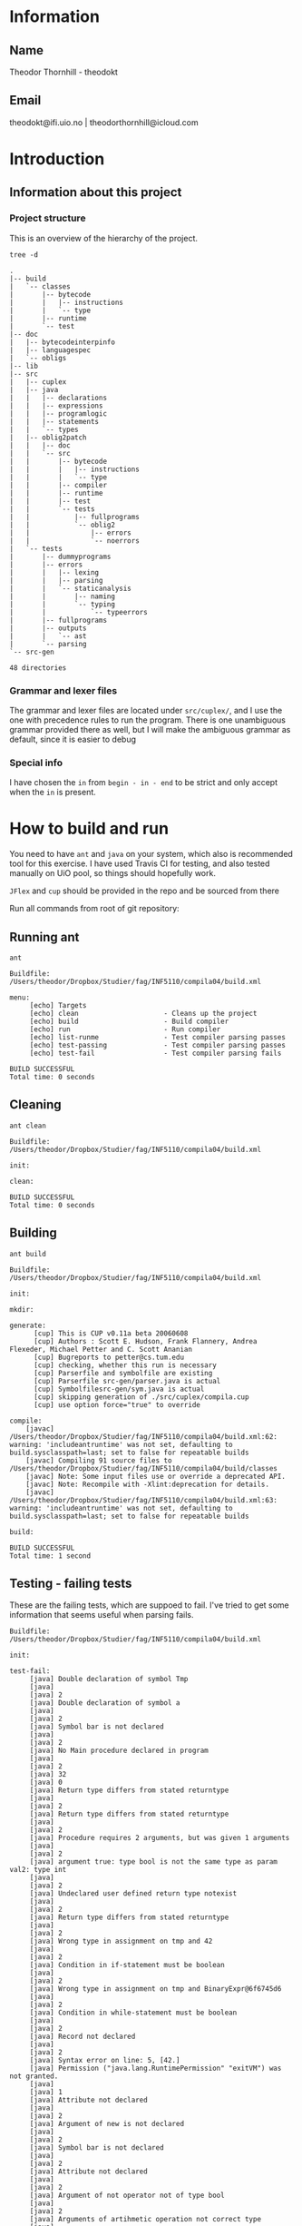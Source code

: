 * Information

** Name
Theodor Thornhill - theodokt

** Email
theodokt@ifi.uio.no | theodorthornhill@icloud.com
* Introduction
** Information about this project
*** Project structure
    This is an overview of the hierarchy of the project. 
    #+BEGIN_SRC shell :results output  :exports both
    tree -d
    #+END_SRC

    #+RESULTS:
    #+begin_example
    .
    |-- build
    |   `-- classes
    |       |-- bytecode
    |       |   |-- instructions
    |       |   `-- type
    |       |-- runtime
    |       `-- test
    |-- doc
    |   |-- bytecodeinterpinfo
    |   |-- languagespec
    |   `-- obligs
    |-- lib
    |-- src
    |   |-- cuplex
    |   |-- java
    |   |   |-- declarations
    |   |   |-- expressions
    |   |   |-- programlogic
    |   |   |-- statements
    |   |   `-- types
    |   |-- oblig2patch
    |   |   |-- doc
    |   |   `-- src
    |   |       |-- bytecode
    |   |       |   |-- instructions
    |   |       |   `-- type
    |   |       |-- compiler
    |   |       |-- runtime
    |   |       |-- test
    |   |       `-- tests
    |   |           |-- fullprograms
    |   |           `-- oblig2
    |   |               |-- errors
    |   |               `-- noerrors
    |   `-- tests
    |       |-- dummyprograms
    |       |-- errors
    |       |   |-- lexing
    |       |   |-- parsing
    |       |   `-- staticanalysis
    |       |       |-- naming
    |       |       `-- typing
    |       |           `-- typeerrors
    |       |-- fullprograms
    |       |-- outputs
    |       |   `-- ast
    |       `-- parsing
    `-- src-gen

    48 directories
    #+end_example

*** Grammar and lexer files
    The grammar and lexer files are located under =src/cuplex/=, and I use the one
    with precedence rules to run the program. There is one unambiguous grammar
    provided there as well, but I will make the ambiguous grammar as default,
    since it is easier to debug

*** Special info
   I have chosen the =in= from =begin - in - end= to be strict and only accept
   when the =in= is present.
* How to build and run

You need to have =ant=  and =java= on your system, which also is recommended tool for this
exercise. I have used Travis CI for testing, and also tested manually on UiO
pool, so things should hopefully work.

=JFlex= and =cup= should be provided in the repo and be sourced from there

Run all commands from root of git repository:
** Running ant
#+NAME: ant
#+BEGIN_SRC shell :results output :exports both
ant
#+END_SRC

#+RESULTS: ant
#+begin_example
Buildfile: /Users/theodor/Dropbox/Studier/fag/INF5110/compila04/build.xml

menu:
     [echo] Targets                             
     [echo] clean                     - Cleans up the project
     [echo] build                     - Build compiler
     [echo] run                       - Run compiler
     [echo] list-runme                - Test compiler parsing passes
     [echo] test-passing              - Test compiler parsing passes
     [echo] test-fail                 - Test compiler parsing fails

BUILD SUCCESSFUL
Total time: 0 seconds
#+end_example

** Cleaning
#+NAME: clean
#+BEGIN_SRC shell :results output :exports both
ant clean
#+END_SRC

#+RESULTS: clean
: Buildfile: /Users/theodor/Dropbox/Studier/fag/INF5110/compila04/build.xml
: 
: init:
: 
: clean:
: 
: BUILD SUCCESSFUL
: Total time: 0 seconds

** Building
#+NAME: build
#+BEGIN_SRC shell :results output :exports both
ant build
#+END_SRC

#+RESULTS: build
#+begin_example
Buildfile: /Users/theodor/Dropbox/Studier/fag/INF5110/compila04/build.xml

init:

mkdir:

generate:
      [cup] This is CUP v0.11a beta 20060608
      [cup] Authors : Scott E. Hudson, Frank Flannery, Andrea Flexeder, Michael Petter and C. Scott Ananian
      [cup] Bugreports to petter@cs.tum.edu
      [cup] checking, whether this run is necessary
      [cup] Parserfile and symbolfile are existing
      [cup] Parserfile src-gen/parser.java is actual
      [cup] Symbolfilesrc-gen/sym.java is actual
      [cup] skipping generation of ./src/cuplex/compila.cup
      [cup] use option force="true" to override

compile:
    [javac] /Users/theodor/Dropbox/Studier/fag/INF5110/compila04/build.xml:62: warning: 'includeantruntime' was not set, defaulting to build.sysclasspath=last; set to false for repeatable builds
    [javac] Compiling 91 source files to /Users/theodor/Dropbox/Studier/fag/INF5110/compila04/build/classes
    [javac] Note: Some input files use or override a deprecated API.
    [javac] Note: Recompile with -Xlint:deprecation for details.
    [javac] /Users/theodor/Dropbox/Studier/fag/INF5110/compila04/build.xml:63: warning: 'includeantruntime' was not set, defaulting to build.sysclasspath=last; set to false for repeatable builds

build:

BUILD SUCCESSFUL
Total time: 1 second
#+end_example

** Testing - failing tests
   These are the failing tests, which are suppoed to fail. I've tried to get
   some information that seems useful when parsing fails.
#+NAME: test-failing
#+BEGIN_SRC shell :results output :exports results
ant test-fail
#+END_SRC

#+RESULTS: test-failing
#+begin_example
Buildfile: /Users/theodor/Dropbox/Studier/fag/INF5110/compila04/build.xml

init:

test-fail:
     [java] Double declaration of symbol Tmp
     [java] 
     [java] 2
     [java] Double declaration of symbol a
     [java] 
     [java] 2
     [java] Symbol bar is not declared
     [java] 
     [java] 2
     [java] No Main procedure declared in program
     [java] 
     [java] 2
     [java] 32
     [java] 0
     [java] Return type differs from stated returntype
     [java] 
     [java] 2
     [java] Return type differs from stated returntype
     [java] 
     [java] 2
     [java] Procedure requires 2 arguments, but was given 1 arguments
     [java] 
     [java] 2
     [java] argument true: type bool is not the same type as param val2: type int
     [java] 
     [java] 2
     [java] Undeclared user defined return type notexist
     [java] 
     [java] 2
     [java] Return type differs from stated returntype
     [java] 
     [java] 2
     [java] Wrong type in assignment on tmp and 42
     [java] 
     [java] 2
     [java] Condition in if-statement must be boolean
     [java] 
     [java] 2
     [java] Wrong type in assignment on tmp and BinaryExpr@6f6745d6
     [java] 
     [java] 2
     [java] Condition in while-statement must be boolean
     [java] 
     [java] 2
     [java] Record not declared
     [java] 
     [java] 2
     [java] Syntax error on line: 5, [42.]
     [java] Permission ("java.lang.RuntimePermission" "exitVM") was not granted.
     [java] 
     [java] 1
     [java] Attribute not declared
     [java] 
     [java] 2
     [java] Argument of new is not declared
     [java] 
     [java] 2
     [java] Symbol bar is not declared
     [java] 
     [java] 2
     [java] Attribute not declared
     [java] 
     [java] 2
     [java] Argument of not operator not of type bool
     [java] 
     [java] 2
     [java] Arguments of artihmetic operation not correct type
     [java] 
     [java] 2
     [java] Arguments of logical operation not correct type
     [java] 
     [java] 2
     [java] Argument of new is not declared
     [java] 
     [java] 2
     [java] Argument of not operator not of type bool
     [java] 
     [java] 2
     [java] Arguments of relational operation not correct type
     [java] 
     [java] 2

BUILD SUCCESSFUL
Total time: 0 seconds
#+end_example

** Testing - passing tests
Testing the program outputs a lot of output as for now, maybe I will clean it up
at some point. Right now I wont include it in the =README=, but you can find it in
the source of the =README=.
#+NAME: test
#+BEGIN_SRC shell :results output
ant test-passing
#+END_SRC

#+RESULTS: test
#+begin_example
Buildfile: /Users/theodor/Dropbox/Studier/fag/INF5110/compila04/build.xml

init:

test-passing:
     [java] 42.042.042
     [java] 0
     [java] ""
     [java] "Printing in loop: "1""
     [java] ""
     [java] "Printing in loop: "2""
     [java] ""
     [java] "Printing in loop: "3""
     [java] ""
     [java] "Printing in loop: "4""
     [java] ""
     [java] "Printing in loop: "5""
     [java] 
     [java] 0
     [java] 4242.0
     [java] 0
     [java] 43.042
     [java] 0
     [java] 32
     [java] 0

BUILD SUCCESSFUL
Total time: 0 seconds
#+end_example

** Printout of generated bytecode
This is the bytecode you will get when running with the list option. 
#+BEGIN_SRC shell :results output :exports both
ant list-runme
#+END_SRC

#+RESULTS:
#+begin_example
Buildfile: /Users/theodor/Dropbox/Studier/fag/INF5110/compila04/build.xml

init:

list-runme:
     [java] Loading from file: /Users/theodor/Dropbox/Studier/fag/INF5110/compila04/example.bin
     [java] Variables:
     [java] 0: var void dummy
     [java] Procedures:
     [java] 0: proc string Add(void 0, void 1)
     [java]     var void 2
     [java]     0: new Complex
     [java]     3: storelocal 2
     [java]     6: loadlocal 0
     [java]     9: getfield Complex[0] {float}
     [java]     14: loadlocal 1
     [java]     17: getfield Complex[0] {float}
     [java]     22: add
     [java]     23: loadlocal 2
     [java]     26: putfield Complex[0] {float}
     [java]     31: loadlocal 0
     [java]     34: getfield Complex[1] {float}
     [java]     39: loadlocal 1
     [java]     42: getfield Complex[1] {float}
     [java]     47: add
     [java]     48: loadlocal 2
     [java]     51: putfield Complex[1] {float}
     [java]     56: loadlocal 2
     [java]     59: return
     [java] 1: proc int Max(int 0, int 1)
     [java]     var int 2
     [java]     0: loadlocal 0
     [java]     3: loadlocal 1
     [java]     6: gt
     [java]     7: jmpfalse 19
     [java]     10: loadlocal 0
     [java]     13: storelocal 2
     [java]     16: jmp 26
     [java]     19: nop
     [java]     20: loadlocal 1
     [java]     23: storelocal 2
     [java]     26: nop
     [java]     27: loadlocal 2
     [java]     30: return
     [java] 2: proc void printCmplx(void 0)
     [java]     0: pushstring ""Real ""
     [java]     3: call printstr {3}
     [java]     6: loadlocal 0
     [java]     9: getfield Complex[0] {float}
     [java]     14: call printfloat {4}
     [java]     17: pushstring """"
     [java]     20: call printline {5}
     [java]     23: pushstring ""Imag ""
     [java]     26: call printstr {3}
     [java]     29: loadlocal 0
     [java]     32: getfield Complex[1] {float}
     [java]     37: call printfloat {4}
     [java]     40: pushstring """"
     [java]     43: call printline {5}
     [java]     46: return
     [java] 3: proc string printstr()
     [java] 4: proc float printfloat()
     [java] 5: proc string printline()
     [java] 6: proc string printstr()
     [java] 7: proc float printfloat()
     [java] 8: proc string printline()
     [java] 9: proc void test()
     [java]     var void 0
     [java]     var void 1
     [java]     var void 2
     [java]     var int 3
     [java]     var int 4
     [java]     var int 5
     [java]     0: new Complex
     [java]     3: storelocal 0
     [java]     6: new Complex
     [java]     9: storelocal 1
     [java]     12: pushint 1
     [java]     17: loadlocal 0
     [java]     20: putfield Complex[0] {float}
     [java]     25: pushint 2
     [java]     30: loadlocal 0
     [java]     33: putfield Complex[1] {float}
     [java]     38: pushint 3
     [java]     43: loadlocal 1
     [java]     46: putfield Complex[0] {float}
     [java]     51: pushint 4
     [java]     56: loadlocal 1
     [java]     59: putfield Complex[1] {float}
     [java]     64: loadlocal 0
     [java]     67: loadlocal 1
     [java]     70: call Add {0}
     [java]     73: call printCmplx {2}
     [java]     76: pushint 3
     [java]     81: storelocal 3
     [java]     84: pushint 7
     [java]     89: storelocal 4
     [java]     92: loadlocal 4
     [java]     95: loadlocal 3
     [java]     98: call Max {1}
     [java]     101: storelocal 5
     [java]     104: return
     [java] 10: proc void printStr(string 0)
     [java]     0: pushstring ""Navn ""
     [java]     3: loadlocal 0
     [java]     6: add
     [java]     7: storelocal 0
     [java]     10: loadlocal 0
     [java]     13: call printstr {3}
     [java]     16: return
     [java] 11: proc string printstr()
     [java] 12: proc void inOutTest()
     [java]     var int 0
     [java]     var int 1
     [java]     0: pushstring ""skriv v1""
     [java]     3: call printline {5}
     [java]     6: call readint {14}
     [java]     9: storelocal 0
     [java]     12: pushstring ""skriv v2""
     [java]     15: call printline {5}
     [java]     18: call readint {14}
     [java]     21: storelocal 1
     [java]     24: pushstring ""Storst ""
     [java]     27: call printstr {3}
     [java]     30: loadlocal 0
     [java]     33: loadlocal 1
     [java]     36: call Max {1}
     [java]     39: call printint {18}
     [java]     42: pushstring """"
     [java]     45: call printline {5}
     [java]     48: return
     [java] 13: proc string printline()
     [java] 14: proc int readint()
     [java] 15: proc string printline()
     [java] 16: proc int readint()
     [java] 17: proc string printstr()
     [java] 18: proc int printint()
     [java] 19: proc string printline()
     [java] 20: proc void Main()
     [java]     var float 0
     [java]     var int 1
     [java]     var string 2
     [java]     0: pushfloat 6.48074
     [java]     5: storelocal 0
     [java]     8: loadlocal 0
     [java]     11: call printfloat {4}
     [java]     14: pushstring """"
     [java]     17: call printline {5}
     [java]     20: pushint 7
     [java]     25: storelocal 1
     [java]     28: loadlocal 1
     [java]     31: call printint {18}
     [java]     34: pushstring """"
     [java]     37: call printline {5}
     [java]     40: pushstring ""TestNavn""
     [java]     43: storelocal 2
     [java]     46: loadlocal 2
     [java]     49: call printStr {10}
     [java]     52: pushstring """"
     [java]     55: call printline {5}
     [java]     58: call test {9}
     [java]     61: call inOutTest {12}
     [java]     64: new Complex
     [java]     67: storeglobal dummy{void}
     [java]     70: pushfloat 1.0
     [java]     75: loadglobal dummy
     [java]     78: putfield Complex[0] {float}
     [java]     83: pushfloat 2.0
     [java]     88: loadglobal dummy
     [java]     91: putfield Complex[1] {float}
     [java]     96: loadglobal dummy
     [java]     99: call printCmplx {2}
     [java]     102: pushstring ""DONE""
     [java]     105: call printline {5}
     [java]     108: return
     [java] 21: proc float printfloat()
     [java] 22: proc string printline()
     [java] 23: proc int printint()
     [java] 24: proc string printline()
     [java] 25: proc string printline()
     [java] 26: proc string printline()
     [java] Structs:
     [java] 0: Complex
     [java]     0: float
     [java]     1: float
     [java] Constants:
     [java] 0: "Real "
     [java] 1: ""
     [java] 2: "Imag "
     [java] 3: ""
     [java] 4: "Navn "
     [java] 5: "skriv v1"
     [java] 6: "skriv v2"
     [java] 7: "Storst "
     [java] 8: ""
     [java] 9: ""
     [java] 10: ""
     [java] 11: "TestNavn"
     [java] 12: ""
     [java] 13: "DONE"
     [java] STARTWITH: Main
     [java] 
     [java] 0

BUILD SUCCESSFUL
Total time: 0 seconds
#+end_example

** Running the program
Run the program by running this command:
#+NAME: test-run
#+BEGIN_SRC shell :results output :exports both
ant run
#+END_SRC

* Results of run
 
#+RESULTS: test-run
#+begin_example
Buildfile: /Users/theodor/Dropbox/Studier/fag/INF5110/compila04/build.xml

init:

run:
     [java] 6.48074""
     [java] 7""
     [java] "Navn ""TestNavn"""
     [java] "Real "4.0""
     [java] "Imag "6.0""
     [java] "skriv v1"
54
     [java] "skriv v2"
234
     [java] "Storst "234""
     [java] "Real "1.0""
     [java] "Imag "2.0""
     [java] "DONE"
     [java] 
     [java] 0

BUILD SUCCESSFUL
Total time: 1 second
#+end_example

* Notes 
** Discussion
*** Data structure
    I have implemented the [[file:src/java/programlogic/SymbolTable.java::}][symbol table]] as a =HashMap= with =String= as key and
    =Object= as value. I've chosen to view a normal java class as a =HashMap= of its
    own, where instance variables act as nested key,value-pairs. In this way I
    have to do quite a lot of casting, but I gain a fairly flexible data
    structure. I thought a lot and hard about this, and couldn't really find
    another way. As such to implement the lexical scoping, I let every object in
    the data structure know what scope created it. This enables me to traverse
    backwards in the symbol tree without having to rely on explicit naming of
    the different scopes on the same level. I discuss this further in [[*Attribute grammar][Attribute grammar]]
*** Attribute grammar
    I have included an =Interface= called [[file:src/java/programlogic/AttributeGrammar.java::}][AttributeGrammar]] that the [[file:src/java/declarations/Decl.java::}][decls]] and
    [[file:src/java/statements/Stmt.java::}][stmts]] implement. This is what helps me implement the [[file:src/java/programlogic/SymbolTable.java::}][symbol table]], and is
    used during the bottom-up parsing. 

